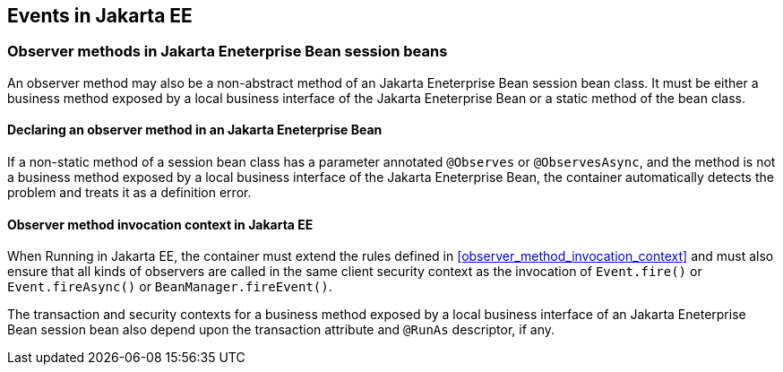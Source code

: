 [[events_ee]]

== Events in Jakarta EE

[[observer_methods_ee]]

=== Observer methods in Jakarta Eneterprise Bean session beans

An observer method may also be a non-abstract method of an Jakarta Eneterprise Bean session bean class.
It must be either a business method exposed by a local business interface of the Jakarta Eneterprise Bean or a static method of the bean class.

[[observes_ee]]

==== Declaring an observer method in an Jakarta Eneterprise Bean

If a non-static method of a session bean class has a parameter annotated `@Observes` or `@ObservesAsync`, and the method is not a business method exposed by a local business interface of the Jakarta Eneterprise Bean, the container automatically detects the problem and treats it as a definition error.

[[observer_method_invocation_context_ee]]

==== Observer method invocation context in Jakarta EE

When Running in Jakarta EE, the container must extend the rules defined in <<observer_method_invocation_context>> and must also ensure that all kinds of observers are called in the same client security context as the invocation of `Event.fire()` or `Event.fireAsync()` or `BeanManager.fireEvent()`.

The transaction and security contexts for a business method exposed by a local business interface of an Jakarta Eneterprise Bean session bean also depend upon the transaction attribute and `@RunAs` descriptor, if any.
